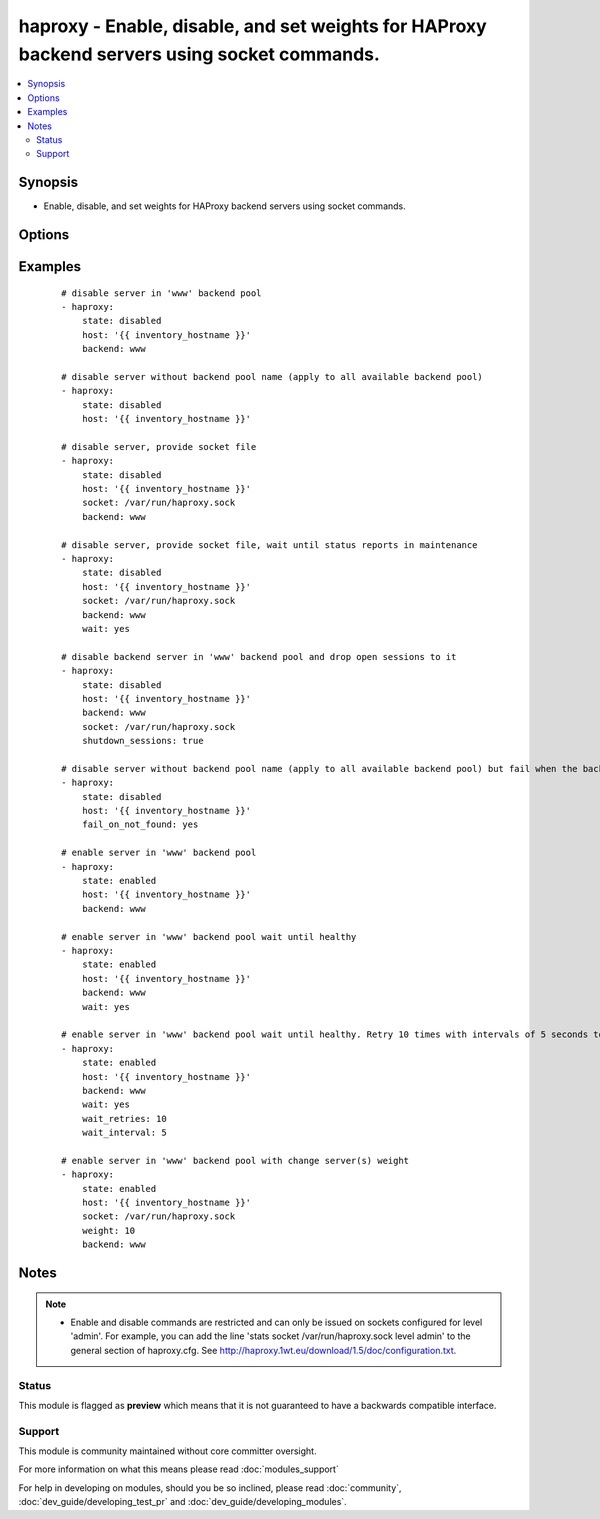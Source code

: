 .. _haproxy:


haproxy - Enable, disable, and set weights for HAProxy backend servers using socket commands.
+++++++++++++++++++++++++++++++++++++++++++++++++++++++++++++++++++++++++++++++++++++++++++++

.. versionadded:: 1.9


.. contents::
   :local:
   :depth: 2


Synopsis
--------

* Enable, disable, and set weights for HAProxy backend servers using socket commands.




Options
-------

.. raw:: html

    <table border=1 cellpadding=4>
    <tr>
    <th class="head">parameter</th>
    <th class="head">required</th>
    <th class="head">default</th>
    <th class="head">choices</th>
    <th class="head">comments</th>
    </tr>
                <tr><td>backend<br/><div style="font-size: small;"></div></td>
    <td>no</td>
    <td>auto-detected</td>
        <td></td>
        <td><div>Name of the HAProxy backend pool.</div>        </td></tr>
                <tr><td>fail_on_not_found<br/><div style="font-size: small;"> (added in 2.2)</div></td>
    <td>no</td>
    <td></td>
        <td></td>
        <td><div>Fail whenever trying to enable/disable a backend host that does not exist</div>        </td></tr>
                <tr><td>host<br/><div style="font-size: small;"></div></td>
    <td>yes</td>
    <td></td>
        <td></td>
        <td><div>Name of the backend host to change.</div>        </td></tr>
                <tr><td>shutdown_sessions<br/><div style="font-size: small;"></div></td>
    <td>no</td>
    <td></td>
        <td></td>
        <td><div>When disabling a server, immediately terminate all the sessions attached to the specified server. This can be used to terminate long-running sessions after a server is put into maintenance mode.</div>        </td></tr>
                <tr><td>socket<br/><div style="font-size: small;"></div></td>
    <td>no</td>
    <td>/var/run/haproxy.sock</td>
        <td></td>
        <td><div>Path to the HAProxy socket file.</div>        </td></tr>
                <tr><td>state<br/><div style="font-size: small;"></div></td>
    <td>yes</td>
    <td></td>
        <td><ul><li>enabled</li><li>disabled</li></ul></td>
        <td><div>Desired state of the provided backend host.</div>        </td></tr>
                <tr><td>wait<br/><div style="font-size: small;"> (added in 2.0)</div></td>
    <td>no</td>
    <td></td>
        <td></td>
        <td><div>Wait until the server reports a status of 'UP' when `state=enabled`, or status of 'MAINT' when `state=disabled`.</div>        </td></tr>
                <tr><td>wait_interval<br/><div style="font-size: small;"> (added in 2.0)</div></td>
    <td>no</td>
    <td>5</td>
        <td></td>
        <td><div>Number of seconds to wait between retries.</div>        </td></tr>
                <tr><td>wait_retries<br/><div style="font-size: small;"> (added in 2.0)</div></td>
    <td>no</td>
    <td>25</td>
        <td></td>
        <td><div>Number of times to check for status after changing the state.</div>        </td></tr>
                <tr><td>weight<br/><div style="font-size: small;"></div></td>
    <td>no</td>
    <td></td>
        <td></td>
        <td><div>The value passed in argument. If the value ends with the `%` sign, then the new weight will be relative to the initially configured weight. Relative weights are only permitted between 0 and 100% and absolute weights are permitted between 0 and 256.</div>        </td></tr>
        </table>
    </br>



Examples
--------

 ::

    # disable server in 'www' backend pool
    - haproxy:
        state: disabled
        host: '{{ inventory_hostname }}'
        backend: www
    
    # disable server without backend pool name (apply to all available backend pool)
    - haproxy:
        state: disabled
        host: '{{ inventory_hostname }}'
    
    # disable server, provide socket file
    - haproxy:
        state: disabled
        host: '{{ inventory_hostname }}'
        socket: /var/run/haproxy.sock
        backend: www
    
    # disable server, provide socket file, wait until status reports in maintenance
    - haproxy:
        state: disabled
        host: '{{ inventory_hostname }}'
        socket: /var/run/haproxy.sock
        backend: www
        wait: yes
    
    # disable backend server in 'www' backend pool and drop open sessions to it
    - haproxy:
        state: disabled
        host: '{{ inventory_hostname }}'
        backend: www
        socket: /var/run/haproxy.sock
        shutdown_sessions: true
    
    # disable server without backend pool name (apply to all available backend pool) but fail when the backend host is not found
    - haproxy:
        state: disabled
        host: '{{ inventory_hostname }}'
        fail_on_not_found: yes
    
    # enable server in 'www' backend pool
    - haproxy:
        state: enabled
        host: '{{ inventory_hostname }}'
        backend: www
    
    # enable server in 'www' backend pool wait until healthy
    - haproxy:
        state: enabled
        host: '{{ inventory_hostname }}'
        backend: www
        wait: yes
    
    # enable server in 'www' backend pool wait until healthy. Retry 10 times with intervals of 5 seconds to retrieve the health
    - haproxy:
        state: enabled
        host: '{{ inventory_hostname }}'
        backend: www
        wait: yes
        wait_retries: 10
        wait_interval: 5
    
    # enable server in 'www' backend pool with change server(s) weight
    - haproxy:
        state: enabled
        host: '{{ inventory_hostname }}'
        socket: /var/run/haproxy.sock
        weight: 10
        backend: www


Notes
-----

.. note::
    - Enable and disable commands are restricted and can only be issued on sockets configured for level 'admin'. For example, you can add the line 'stats socket /var/run/haproxy.sock level admin' to the general section of haproxy.cfg. See http://haproxy.1wt.eu/download/1.5/doc/configuration.txt.



Status
~~~~~~

This module is flagged as **preview** which means that it is not guaranteed to have a backwards compatible interface.


Support
~~~~~~~

This module is community maintained without core committer oversight.

For more information on what this means please read :doc:`modules_support`


For help in developing on modules, should you be so inclined, please read :doc:`community`, :doc:`dev_guide/developing_test_pr` and :doc:`dev_guide/developing_modules`.
